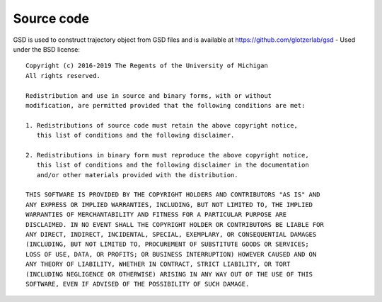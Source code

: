 Source code
-----------

GSD is used to construct trajectory object from GSD files and is available at https://github.com/glotzerlab/gsd - Used under the BSD license::
 
    Copyright (c) 2016-2019 The Regents of the University of Michigan
    All rights reserved.
    
    Redistribution and use in source and binary forms, with or without
    modification, are permitted provided that the following conditions are met:
    
    1. Redistributions of source code must retain the above copyright notice,
       this list of conditions and the following disclaimer.
    
    2. Redistributions in binary form must reproduce the above copyright notice,
       this list of conditions and the following disclaimer in the documentation
       and/or other materials provided with the distribution.
    
    THIS SOFTWARE IS PROVIDED BY THE COPYRIGHT HOLDERS AND CONTRIBUTORS "AS IS" AND
    ANY EXPRESS OR IMPLIED WARRANTIES, INCLUDING, BUT NOT LIMITED TO, THE IMPLIED
    WARRANTIES OF MERCHANTABILITY AND FITNESS FOR A PARTICULAR PURPOSE ARE
    DISCLAIMED. IN NO EVENT SHALL THE COPYRIGHT HOLDER OR CONTRIBUTORS BE LIABLE FOR
    ANY DIRECT, INDIRECT, INCIDENTAL, SPECIAL, EXEMPLARY, OR CONSEQUENTIAL DAMAGES
    (INCLUDING, BUT NOT LIMITED TO, PROCUREMENT OF SUBSTITUTE GOODS OR SERVICES;
    LOSS OF USE, DATA, OR PROFITS; OR BUSINESS INTERRUPTION) HOWEVER CAUSED AND ON
    ANY THEORY OF LIABILITY, WHETHER IN CONTRACT, STRICT LIABILITY, OR TORT
    (INCLUDING NEGLIGENCE OR OTHERWISE) ARISING IN ANY WAY OUT OF THE USE OF THIS
    SOFTWARE, EVEN IF ADVISED OF THE POSSIBILITY OF SUCH DAMAGE.
